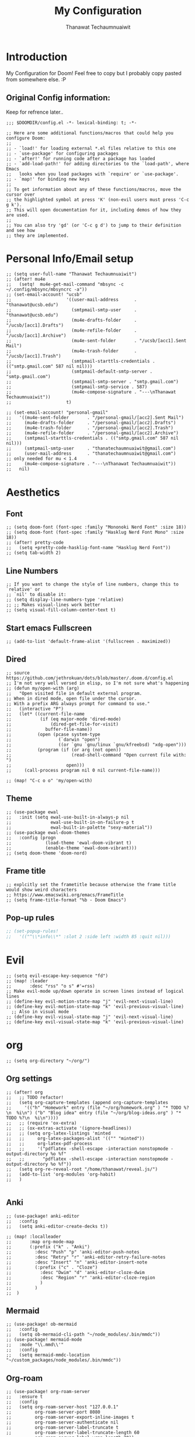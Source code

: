 #+TITLE: My Configuration
#+AUTHOR:  Thanawat Techaumnuaiwit
* Introduction
 My Configuration for Doom! Feel free to copy but I probably copy pasted from
 somewhere else. :P
** Original Config information:
Keep for refrence later..
#+BEGIN_SRC elisp
;;; $DOOMDIR/config.el -*- lexical-binding: t; -*-

;; Here are some additional functions/macros that could help you configure Doom:
;;
;; - `load!' for loading external *.el files relative to this one
;; - `use-package' for configuring packages
;; - `after!' for running code after a package has loaded
;; - `add-load-path!' for adding directories to the `load-path', where Emacs
;;   looks when you load packages with `require' or `use-package'.
;; - `map!' for binding new keys
;;
;; To get information about any of these functions/macros, move the cursor over
;; the highlighted symbol at press 'K' (non-evil users must press 'C-c g k').
;; This will open documentation for it, including demos of how they are used.
;;
;; You can also try 'gd' (or 'C-c g d') to jump to their definition and see how
;; they are implemented.
#+END_SRC
* Personal Info/Email setup
#+BEGIN_SRC elisp
;; (setq user-full-name "Thanawat Techaumnuaiwit")
;; (after! mu4e
;;   (setq!  mu4e-get-mail-command "mbsync -c ~/.config/mbsync/mbsyncrc -a"))
;; (set-email-account! "ucsb"
;;                     '((user-mail-address      . "thanawat@ucsb.edu")
;;                       (smtpmail-smtp-user     . "thanawat@ucsb.edu")
;;                       (mu4e-drafts-folder     . "/ucsb/[acc1].Drafts")
;;                       (mu4e-refile-folder     . "/ucsb/[acc1].Archive")
;;                       (mu4e-sent-folder       . "/ucsb/[acc1].Sent Mail")
;;                       (mu4e-trash-folder      . "/ucsb/[acc1].Trash")
;;                       (smtpmail-starttls-credentials . (("smtp.gmail.com" 587 nil nil)))
;;                       (smtpmail-default-smtp-server . "smtp.gmail.com")
;;                       (smtpmail-smtp-server . "smtp.gmail.com")
;;                       (smtpmail-smtp-service . 587)
;;                       (mu4e-compose-signature . "---\nThanawat Techaumnuaiwit"))
;;                     t)

;; (set-email-account! "personal-gmail"
;;   '((mu4e-sent-folder       . "/personal-gmail/[acc2].Sent Mail")
;;     (mu4e-drafts-folder     . "/personal-gmail/[acc2].Drafts")
;;     (mu4e-trash-folder      . "/personal-gmail/[acc2].Trash")
;;     (mu4e-refile-folder     . "/personal-gmail/[acc2].Archive")
;;     (smtpmail-starttls-credentials . (("smtp.gmail.com" 587 nil nil)))
;;     (smtpmail-smtp-user     . "thanatechaumnuaiwit@gmail.com")
;;     (user-mail-address      . "thanatechaumnuaiwit@gmail.com")    ;; only needed for mu < 1.4
;;     (mu4e-compose-signature . "---\nThanawat Techaumnuaiwit"))
;;   nil)
#+END_SRC

#+RESULTS:

* Aesthetics
** Font
#+BEGIN_SRC elisp
;; (setq doom-font (font-spec :family "Mononoki Nerd Font" :size 18))
;; (setq doom-font (font-spec :family "Hasklug Nerd Font Mono" :size 18))
;; (after! pretty-code
;;   (setq +pretty-code-hasklig-font-name "Hasklug Nerd Font"))
;; (setq tab-width 2)
#+END_SRC
** Line Numbers
#+BEGIN_SRC elisp
;; If you want to change the style of line numbers, change this to `relative' or
;; `nil' to disable it:
;; (setq display-line-numbers-type 'relative)
;; ;; Makes visual-lines work better
;; (setq visual-fill-column-center-text t)
#+END_SRC
** Start emacs Fullscreen
#+BEGIN_SRC elisp
;; (add-to-list 'default-frame-alist '(fullscreen . maximized))
#+END_SRC
** Dired
#+BEGIN_SRC elisp
;; source https://github.com/jethrokuan/dots/blob/master/.doom.d/config.el
;; I'm not very well versed in elisp, so I'm not sure what's happening
;; (defun my/open-with (arg)
;;   "Open visited file in default external program.
;; When in dired mode, open file under the cursor.
;; With a prefix ARG always prompt for command to use."
;;   (interactive "P")
;;   (let* ((current-file-name
;;           (if (eq major-mode 'dired-mode)
;;               (dired-get-file-for-visit)
;;             buffer-file-name))
;;          (open (pcase system-type
;;                  (`darwin "open")
;;                  ((or `gnu `gnu/linux `gnu/kfreebsd) "xdg-open")))
;;          (program (if (or arg (not open))
;;                       (read-shell-command "Open current file with: ")
;;                     open)))
;;     (call-process program nil 0 nil current-file-name)))

;; (map! "C-c o o" 'my/open-with)
#+END_SRC

** Theme
#+BEGIN_SRC elisp
;; (use-package ewal
;;   :init (setq ewal-use-built-in-always-p nil
;;               ewal-use-built-in-on-failure-p t
;;               ewal-built-in-palette "sexy-material"))
;; (use-package ewal-doom-themes
;;   :config (progn
;;             (load-theme 'ewal-doom-vibrant t)
;;             (enable-theme 'ewal-doom-vibrant)))
;; (setq doom-theme 'doom-nord)
#+END_SRC
** Frame title
#+BEGIN_SRC elisp
;; explcitly set the frametitle because otherwise the frame title would show weird characters
;; https://www.emacswiki.org/emacs/FrameTitle
;; (setq frame-title-format "%b - Doom Emacs")
#+END_SRC
** Pop-up rules
#+begin_src emacs-lisp
;; (set-popup-rules!
;;   '(("^\\*info\\*" :slot 2 :side left :width 85 :quit nil)))
#+end_src
* Evil
#+BEGIN_SRC elisp
;; (setq evil-escape-key-sequence "fd")
;; (map! :leader
;;       :desc "rss" "o s" #'=rss)
;; Make evil-mode up/down operate in screen lines instead of logical lines
;; (define-key evil-motion-state-map "j" 'evil-next-visual-line)
;; (define-key evil-motion-state-map "k" 'evil-previous-visual-line)
  ;; Also in visual mode
;; (define-key evil-visual-state-map "j" 'evil-next-visual-line)
;; (define-key evil-visual-state-map "k" 'evil-previous-visual-line)
#+END_SRC
* org
#+BEGIN_SRC elisp
;; (setq org-directory "~/org/")
#+END_SRC


** Org settings
#+BEGIN_SRC elisp
;; (after! org
;;   ;; TODO refactor!
;;   (setq org-capture-templates (append org-capture-templates
;;     '(("h" "Homework" entry (file "~/org/homework.org" ) "* TODO %?\n  %i\n") ("b" "Blog idea" entry (file "~/org/blog-ideas.org" ) "* TODO %?\n  %i\n"))))
;;   ;; (require 'ox-extra)
;;   ;; (ox-extras-activate '(ignore-headlines))
;;   ;; (setq org-latex-listings 'minted
;;   ;;     org-latex-packages-alist '(("" "minted"))
;;   ;;     org-latex-pdf-process
;;   ;;     '("pdflatex -shell-escape -interaction nonstopmode -output-directory %o %f"
;;   ;;       "pdflatex -shell-escape -interaction nonstopmode -output-directory %o %f"))
;;   (setq org-re-reveal-root "/home/thanawat/reveal.js/")
;;   (add-to-list 'org-modules 'org-habit)
;;   )

#+END_SRC
** Anki
#+BEGIN_SRC elisp
;; (use-package! anki-editor
;;   :config
;;   (setq anki-editor-create-decks t))

;; (map! :localleader
;;       :map org-mode-map
;;       (:prefix ("k" . "Anki")
;;         :desc "Push" "p" 'anki-editor-push-notes
;;         :desc "Retry" "r" 'anki-editor-retry-failure-notes
;;         :desc "Insert" "n" 'anki-editor-insert-note
;;         (:prefix ("c" . "Cloze")
;;           :desc "Dwim" "d" 'anki-editor-cloze-dwim
;;           :desc "Region" "r" 'anki-editor-cloze-region
;;           )
;;         )
;;  )
#+END_SRC
** Mermaid
#+BEGIN_SRC elisp
;; (use-package! ob-mermaid
;;   :config
;;   (setq ob-mermaid-cli-path "~/node_modules/.bin/mmdc"))
;; (use-package! mermaid-mode
;;   :mode "\\.mmd\\'"
;;   :config
;;   (setq mermaid-mmdc-location "~/custom_packages/node_modules/.bin/mmdc"))
#+END_SRC
** Org-roam
#+BEGIN_SRC elisp
;; (use-package! org-roam-server
;;   :ensure t
;;   :config
;;   (setq org-roam-server-host "127.0.0.1"
;;         org-roam-server-port 8080
;;         org-roam-server-export-inline-images t
;;         org-roam-server-authenticate nil
;;         org-roam-server-label-truncate t
;;         org-roam-server-label-truncate-length 60
;;         org-roam-server-label-wrap-length 20))
#+END_SRC

** Org-journal
#+BEGIN_SRC elisp
;; (use-package org-journal
;;   :config
;;   (setq org-journal-file-type 'weekly)
;;   (setq org-journal-file-format "%Y-%m-%d.org")
;;   (setq org-journal-enable-agenda-integration t)
;;   )
;; (map! :leader
;;       :desc "New scheduled entry" "n j J" #'org-journal-new-scheduled-entry)

#+END_SRC
** Notifications
#+BEGIN_SRC elisp
;; (after! org
;;   (require 'appt)
;;   (require 'notifications)
;;   (setq appt-time-msg-list nil)    ;; clear existing appt list
;;   (setq appt-display-interval '5)  ;; warn every 5 minutes from t - appt-message-warning-time
;;   (setq
;;     appt-message-warning-time '15  ;; send first warning 15 minutes before appointment
;;     appt-display-mode-line nil     ;; don't show in the modeline
;;     appt-display-format 'window)   ;; pass warnings to the designated window function
;;   (setq appt-disp-window-function (function ct/appt-display-native))

;;   (appt-activate 1)                ;; activate appointment notification
;;   ; (display-time) ;; Clock in modeline
;;   (defun ct/appt-display-native (min-to-app new-time msg)
;;     (notifications-notify
;;            :title (format "Event in %s minutes" min-to-app) ; Title
;;            :body (format "%s" msg)
;;            :urgency 'normal
;;            ))
;;   ;; Agenda-to-appointent hooks
;;   (org-agenda-to-appt)             ;; generate the appt list from org agenda files on emacs launch
;;   (add-hook 'org-finalize-agenda-hook 'org-agenda-to-appt) ;; update appt list on agenda view
;; )
#+END_SRC
* Nov.el
#+BEGIN_SRC elisp
;; (use-package! nov
;;   :mode ("\\.epub\\'" . nov-mode)
;;   :hook (nov-mode . mixed-pitch-mode)
;;   :hook (nov-mode . visual-line-mode)
;;   :hook (nov-mode . visual-fill-column-mode)
;;   :config
;;   (setq nov-text-width t)
;;   (setq nov-variable-pitch nil))
#+END_SRC

* Rss(elfeed)
#+BEGIN_SRC elisp
;; (use-package! elfeed
;;   :config
;;     (setq elfeed-search-filter "@1-month-ago +unread +daily")
;;     (defun elfeed-v-mpv (url)
;;     "Watch a video from URL in MPV"
;;     (async-shell-command (format "mpv \"%s\"" url)))

;;     (defun elfeed-view-mpv (&optional use-generic-p)
;;     "Youtube-feed link"
;;     (interactive "P")
;;     (let ((entries (elfeed-search-selected)))
;;         (cl-loop for entry in entries
;;         do (elfeed-untag entry 'unread)
;;         when (elfeed-entry-link entry)
;;         do (elfeed-v-mpv it))
;;         (mapc #'elfeed-search-update-entry entries)
;;         (unless (use-region-p) (forward-line))))

;;     (define-key elfeed-search-mode-map (kbd "M-v") 'elfeed-view-mpv)
;;     )
;; (add-hook! 'elfeed-search-mode-hook 'elfeed-update)
#+END_SRC
* Code
** lsp
#+BEGIN_SRC elisp
;; (after! lsp-ui
;;   (setq lsp-ui-sideline-show-hover t))
#+END_SRC

** c
#+BEGIN_SRC elisp
;; (after! cc-mode
;;   (setq c-basic-offset 2)
;;   (setq tab-width 2))

#+END_SRC
** python
#+BEGIN_SRC elisp
 ;; (setq python-shell-interpreter "python3"
 ;;      flycheck-python-pycompile-executable "python3")
#+END_SRC
** color
#+BEGIN_SRC elisp
;; (add-hook! 'rainbow-mode-hook
;; (hl-line-mode (if rainbow-mode -1 +1)))
#+END_SRC
** haskell(hlint)
#+BEGIN_SRC emacs-lisp
;; (after! dante
;;   (add-to-list 'flycheck-disabled-checkers 'haskell-hlint))
#+END_SRC
* Direnv
#+BEGIN_SRC elisp
;; (use-package direnv
;;  :config
;;  (direnv-mode))
#+END_SRC
